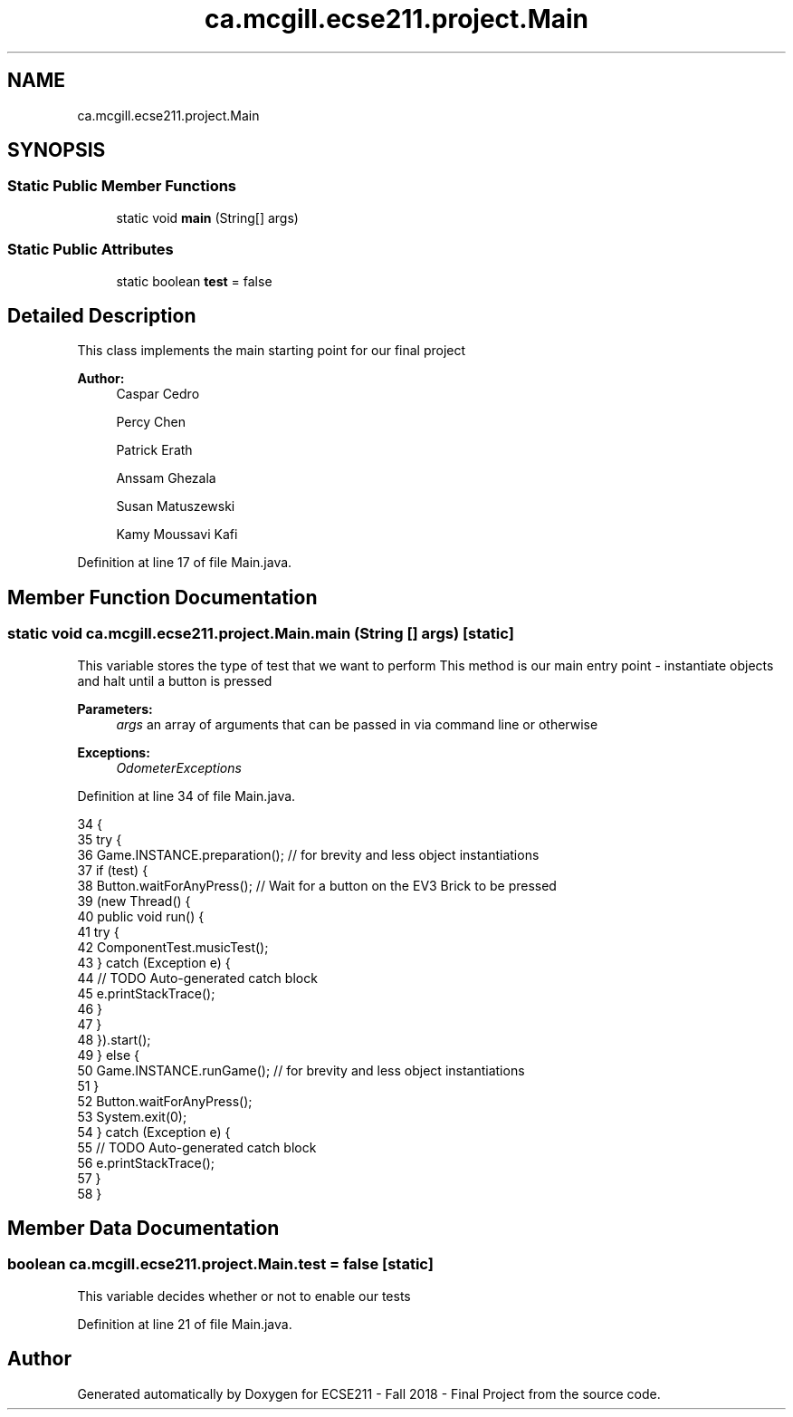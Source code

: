 .TH "ca.mcgill.ecse211.project.Main" 3 "Tue Nov 27 2018" "Version 1.0" "ECSE211 - Fall 2018 - Final Project" \" -*- nroff -*-
.ad l
.nh
.SH NAME
ca.mcgill.ecse211.project.Main
.SH SYNOPSIS
.br
.PP
.SS "Static Public Member Functions"

.in +1c
.ti -1c
.RI "static void \fBmain\fP (String[] args)"
.br
.in -1c
.SS "Static Public Attributes"

.in +1c
.ti -1c
.RI "static boolean \fBtest\fP = false"
.br
.in -1c
.SH "Detailed Description"
.PP 
This class implements the main starting point for our final project
.PP
\fBAuthor:\fP
.RS 4
Caspar Cedro 
.PP
Percy Chen 
.PP
Patrick Erath 
.PP
Anssam Ghezala 
.PP
Susan Matuszewski 
.PP
Kamy Moussavi Kafi 
.RE
.PP

.PP
Definition at line 17 of file Main\&.java\&.
.SH "Member Function Documentation"
.PP 
.SS "static void ca\&.mcgill\&.ecse211\&.project\&.Main\&.main (String [] args)\fC [static]\fP"
This variable stores the type of test that we want to perform This method is our main entry point - instantiate objects and halt until a button is pressed
.PP
\fBParameters:\fP
.RS 4
\fIargs\fP an array of arguments that can be passed in via command line or otherwise 
.RE
.PP
\fBExceptions:\fP
.RS 4
\fIOdometerExceptions\fP 
.RE
.PP

.PP
Definition at line 34 of file Main\&.java\&.
.PP
.nf
34                                          {
35     try {
36       Game\&.INSTANCE\&.preparation(); // for brevity and less object instantiations
37       if (test) {
38         Button\&.waitForAnyPress(); // Wait for a button on the EV3 Brick to be pressed
39         (new Thread() {
40           public void run() {
41             try {
42               ComponentTest\&.musicTest();
43             } catch (Exception e) {
44               // TODO Auto-generated catch block
45               e\&.printStackTrace();
46             }
47           }
48         })\&.start();
49       } else {
50         Game\&.INSTANCE\&.runGame(); // for brevity and less object instantiations
51       }
52       Button\&.waitForAnyPress();
53       System\&.exit(0);
54     } catch (Exception e) {
55       // TODO Auto-generated catch block
56       e\&.printStackTrace();
57     }
58   }
.fi
.SH "Member Data Documentation"
.PP 
.SS "boolean ca\&.mcgill\&.ecse211\&.project\&.Main\&.test = false\fC [static]\fP"
This variable decides whether or not to enable our tests 
.PP
Definition at line 21 of file Main\&.java\&.

.SH "Author"
.PP 
Generated automatically by Doxygen for ECSE211 - Fall 2018 - Final Project from the source code\&.
